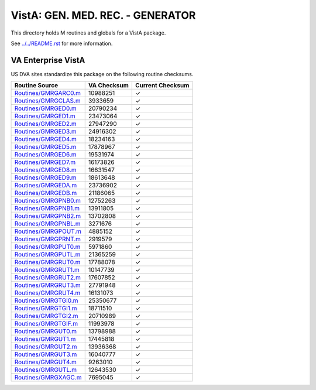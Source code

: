 =================================
VistA: GEN. MED. REC. - GENERATOR
=================================

This directory holds M routines and globals for a VistA package.

See `<../../README.rst>`__ for more information.

-------------------
VA Enterprise VistA
-------------------

US DVA sites standardize this package on the following routine checksums.

.. csv-table::
   :header:  "Routine Source", "VA Checksum", "Current Checksum"

   `<Routines/GMRGARC0.m>`__,10988251,|check|
   `<Routines/GMRGCLAS.m>`__,3933659,|check|
   `<Routines/GMRGED0.m>`__,20790234,|check|
   `<Routines/GMRGED1.m>`__,23473064,|check|
   `<Routines/GMRGED2.m>`__,27947290,|check|
   `<Routines/GMRGED3.m>`__,24916302,|check|
   `<Routines/GMRGED4.m>`__,18234163,|check|
   `<Routines/GMRGED5.m>`__,17878967,|check|
   `<Routines/GMRGED6.m>`__,19531974,|check|
   `<Routines/GMRGED7.m>`__,16173826,|check|
   `<Routines/GMRGED8.m>`__,16631547,|check|
   `<Routines/GMRGED9.m>`__,18613648,|check|
   `<Routines/GMRGEDA.m>`__,23736902,|check|
   `<Routines/GMRGEDB.m>`__,21186065,|check|
   `<Routines/GMRGPNB0.m>`__,12752263,|check|
   `<Routines/GMRGPNB1.m>`__,13911805,|check|
   `<Routines/GMRGPNB2.m>`__,13702808,|check|
   `<Routines/GMRGPNBL.m>`__,3271676,|check|
   `<Routines/GMRGPOUT.m>`__,4885152,|check|
   `<Routines/GMRGPRNT.m>`__,2919579,|check|
   `<Routines/GMRGPUT0.m>`__,5971860,|check|
   `<Routines/GMRGPUTL.m>`__,21365259,|check|
   `<Routines/GMRGRUT0.m>`__,17788078,|check|
   `<Routines/GMRGRUT1.m>`__,10147739,|check|
   `<Routines/GMRGRUT2.m>`__,17607852,|check|
   `<Routines/GMRGRUT3.m>`__,27791948,|check|
   `<Routines/GMRGRUT4.m>`__,16131073,|check|
   `<Routines/GMRGTGI0.m>`__,25350677,|check|
   `<Routines/GMRGTGI1.m>`__,18711510,|check|
   `<Routines/GMRGTGI2.m>`__,20710989,|check|
   `<Routines/GMRGTGIF.m>`__,11993978,|check|
   `<Routines/GMRGUT0.m>`__,13798988,|check|
   `<Routines/GMRGUT1.m>`__,17445818,|check|
   `<Routines/GMRGUT2.m>`__,13936368,|check|
   `<Routines/GMRGUT3.m>`__,16040777,|check|
   `<Routines/GMRGUT4.m>`__,9263010,|check|
   `<Routines/GMRGUTL.m>`__,12643530,|check|
   `<Routines/GMRGXAGC.m>`__,7695045,|check|

.. |check| unicode:: U+2713
